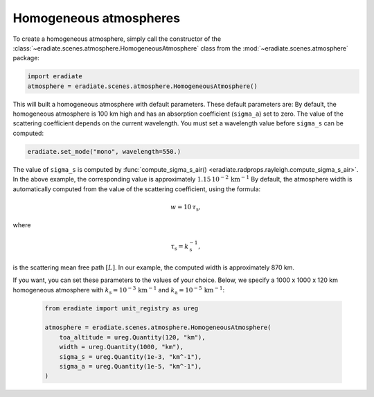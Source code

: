 .. _sec-atmosphere-homogeneous:

Homogeneous atmospheres
=======================

.. image:: ../../../fig/atmosphere-homogeneous.png
   :align: center
   :scale: 50

To create a homogeneous atmosphere, simply call the constructor of the
:class:`~eradiate.scenes.atmosphere.HomogeneousAtmosphere` class from the
:mod:`~eradiate.scenes.atmosphere` package:

.. code:: python

   import eradiate
   atmosphere = eradiate.scenes.atmosphere.HomogeneousAtmosphere()

This will built a homogeneous atmosphere with default parameters.
These default parameters are:
By default, the homogeneous atmosphere is 100 km high and has an absorption
coefficient (``sigma_a``) set to zero.
The value of the scattering coefficient depends on the current wavelength.
You must set a wavelength value before ``sigma_s`` can be computed:

.. code:: python

   eradiate.set_mode("mono", wavelength=550.)

The value of ``sigma_s`` is computed by
:func:`compute_sigma_s_air() <eradiate.radprops.rayleigh.compute_sigma_s_air>`.
In the above example, the corresponding value is approximately
:math:`1.15 \, 10^{-2} \, \mathrm{km}^{-1}`
By default, the atmosphere width is automatically computed from the value of
the scattering coefficient, using the formula:

.. math::

   w = 10 \, \tau_{\mathrm{s}},

where

.. math::

   \tau_{\mathrm{s}} = k_{\mathrm{s}}^{-1},

is the scattering mean free path :math:`[L]`.
In our example, the computed width is approximately 870 km.

If you want, you can set these parameters to the values of your choice.
Below, we specify a 1000 x 1000 x 120 km homogeneous atmosphere with
:math:`k_{\mathrm{s}} = 10^{-3} \, \mathrm{km}^{-1}` and
:math:`k_{\mathrm{a}} = 10^{-5} \, \mathrm{km}^{-1}`:

   .. code:: python

      from eradiate import unit_registry as ureg

      atmosphere = eradiate.scenes.atmosphere.HomogeneousAtmosphere(
          toa_altitude = ureg.Quantity(120, "km"),
          width = ureg.Quantity(1000, "km"),
          sigma_s = ureg.Quantity(1e-3, "km^-1"),
          sigma_a = ureg.Quantity(1e-5, "km^-1"),
      )
